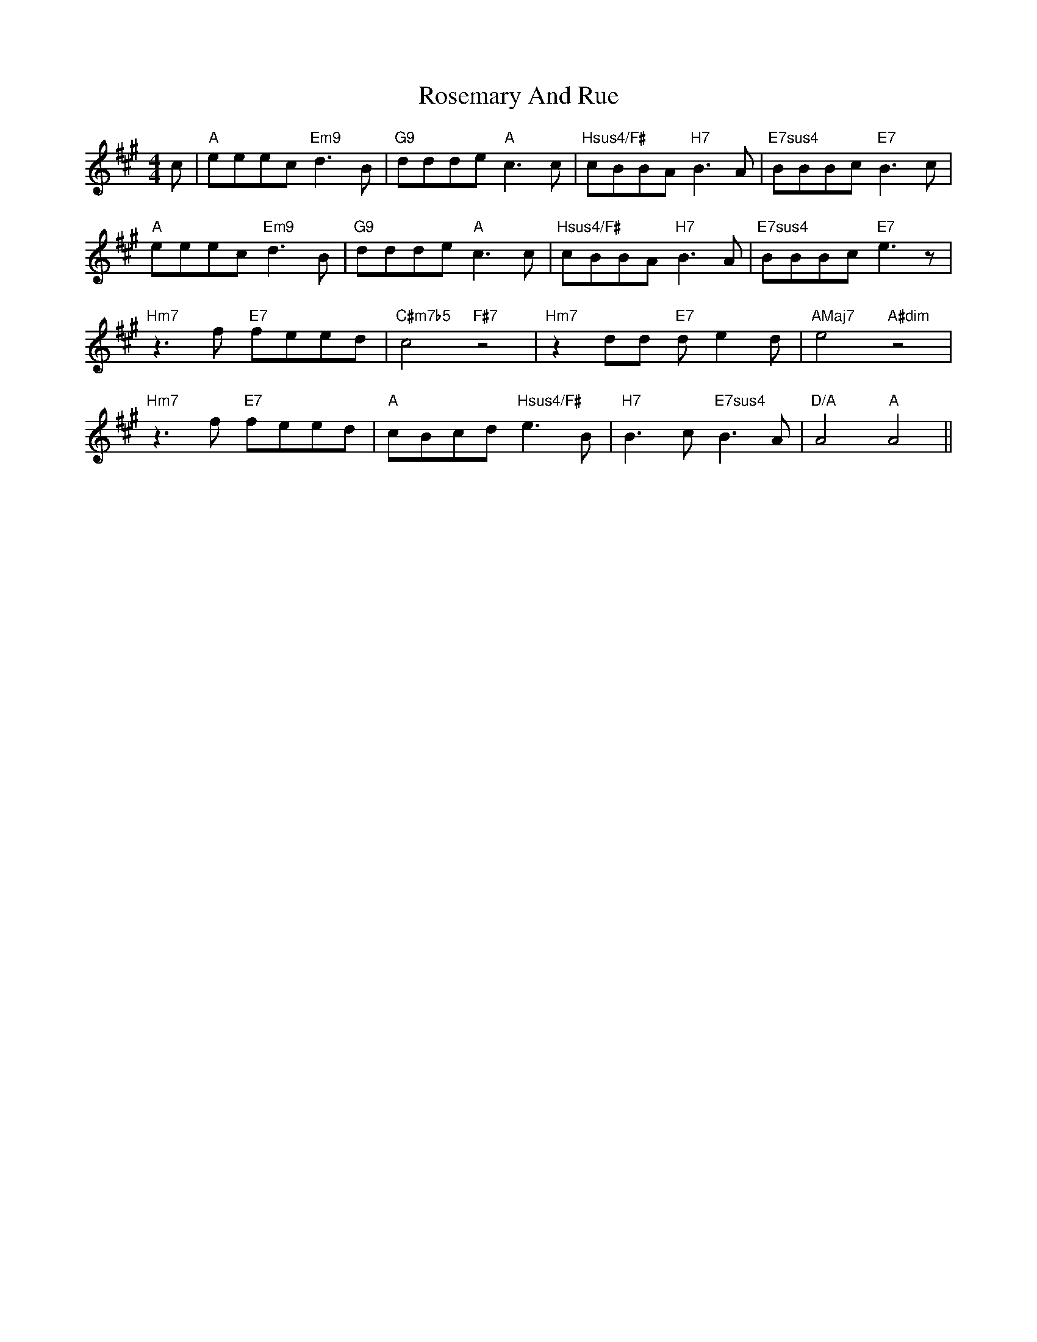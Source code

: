 X: 35324
T: Rosemary And Rue
R: reel
M: 4/4
K: Amajor
c|"A"eeec "Em9"d3B|"G9"ddde"A"c3c|"Hsus4/F#"cBBA "H7"B3A|"E7sus4"BBBc"E7"B3c|
"A"eeec"Em9"d3B|"G9"ddde"A"c3c|"Hsus4/F#"cBBA"H7"B3A|"E7sus4"BBBc"E7"e3z|
"Hm7"z3f "E7"feed|"C#m7b5"c4"F#7"z4|"Hm7"z2dd "E7"de2d|"AMaj7"e4"A#dim"z4|
"Hm7"z3f "E7"feed|"A"cBcd "Hsus4/F#"e3B|"H7"B3c"E7sus4"B3A|"D/A"A4"A"A4||


